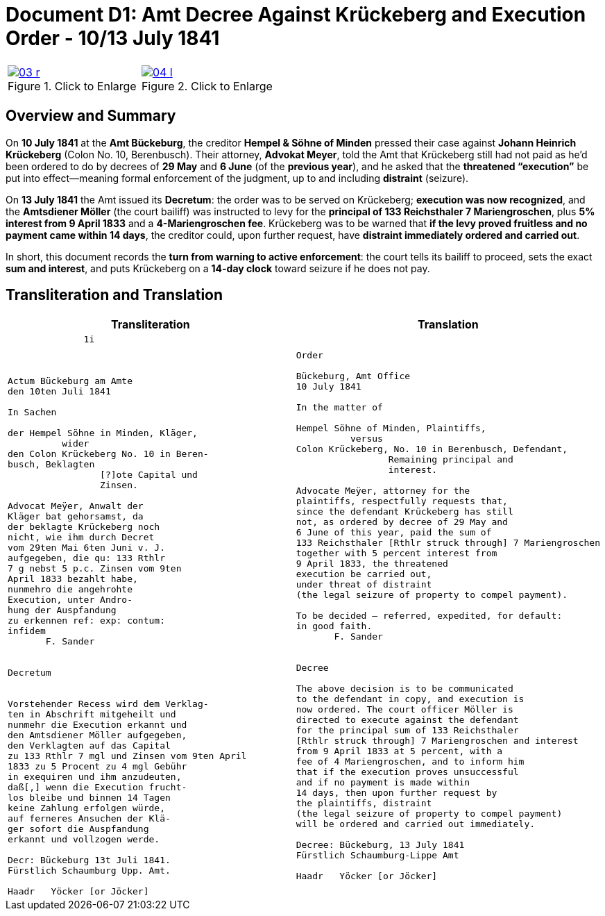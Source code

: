= Document D1: Amt Decree Against Krückeberg and Execution Order - 10/13 July 1841
:page-role: wide
:doc-id: doc-01i
:place: Bückeburg
:doc-date: 1841-07-13
:source-images: 03-r.png,04-l.png
:related-index: index-row-2


[options="noheader",cols="1a,1a",frame=none,grid=none]
|===
|image::03-r.png[title="Click to Enlarge",scale=50,link=self]
                                                              
|image::04-l.png[title="Click to Enlarge",scale=50,link=self]
|===

== Overview and Summary

On *10 July 1841* at the *Amt Bückeburg*, the creditor *Hempel & Söhne of Minden* pressed their case against
*Johann Heinrich Krückeberg* (Colon No. 10, Berenbusch). Their attorney, *Advokat Meyer*, told the Amt that
Krückeberg still had not paid as he’d been ordered to do by decrees of *29 May* and *6 June* (of the *previous
year*), and he asked that the *threatened “execution”* be put into effect—meaning formal enforcement of the
judgment, up to and including *distraint* (seizure).

On *13 July 1841* the Amt issued its *Decretum*: the order was to be served on Krückeberg; *execution was now
recognized*, and the *Amtsdiener Möller* (the court bailiff) was instructed to levy for the *principal of 133
Reichsthaler 7 Mariengroschen*, plus *5% interest from 9 April 1833* and a *4-Mariengroschen fee*. Krückeberg
was to be warned that *if the levy proved fruitless and no payment came within 14 days*, the creditor could, upon
further request, have *distraint immediately ordered and carried out*.

In short, this document records the *turn from warning to active enforcement*: the court tells its bailiff to
proceed, sets the exact *sum and interest*, and puts Krückeberg on a *14-day clock* toward seizure if he does
not pay.


== Transliteration and Translation

[cols="1a,1a"]
|===
|Transliteration|Translation

|
[verse]
____
              1i



Actum Bückeburg am Amte
den 10ten Juli 1841

In Sachen

der Hempel Söhne in Minden, Kläger,
          wider
den Colon Krückeberg No. 10 in Beren-
busch, Beklagten
                 [?]ote Capital und
                 Zinsen.

Advocat Meÿer, Anwalt der
Kläger bat gehorsamst, da
der beklagte Krückeberg noch
nicht, wie ihm durch Decret
vom 29ten Mai 6ten Juni v. J.
aufgegeben, die qu: 133 Rthlr
7 g nebst 5 p.c. Zinsen vom 9ten
April 1833 bezahlt habe,
nunmehro die angehrohte
Execution, unter Andro-
hung der Auspfandung
zu erkennen ref: exp: contum:
infidem
       F. Sander


Decretum


Vorstehender Recess wird dem Verklag-
ten in Abschrift mitgeheilt und
nunmehr die Execution erkannt und
den Amtsdiener Möller aufgegeben,
den Verklagten auf das Capital
zu 133 Rthlr 7 mgl und Zinsen vom 9ten April
1833 zu 5 Procent zu 4 mgl Gebühr
in exequiren und ihm anzudeuten,
daß[,] wenn die Execution frucht-
los bleibe und binnen 14 Tagen
keine Zahlung erfolgen würde,
auf ferneres Ansuchen der Klä-
ger sofort die Auspfandung
erkannt und vollzogen werde.

Decr: Bückeburg 13t Juli 1841.
Fürstlich Schaumburg Upp. Amt.

Haadr   Yöcker [or Jöcker]
____

|
[verse]
____
Order

Bückeburg, Amt Office
10 July 1841

In the matter of

Hempel Söhne of Minden, Plaintiffs,
          versus
Colon Krückeberg, No. 10 in Berenbusch, Defendant,
                 Remaining principal and
                 interest.

Advocate Meÿer, attorney for the
plaintiffs, respectfully requests that,
since the defendant Krückeberg has still
not, as ordered by decree of 29 May and
6 June of this year, paid the sum of
133 Reichsthaler [Rthlr struck through] 7 Mariengroschen
together with 5 percent interest from
9 April 1833, the threatened
execution be carried out,
under threat of distraint
(the legal seizure of property to compel payment).

To be decided – referred, expedited, for default:
in good faith.
       F. Sander


Decree

The above decision is to be communicated
to the defendant in copy, and execution is
now ordered. The court officer Möller is
directed to execute against the defendant
for the principal sum of 133 Reichsthaler
[Rthlr struck through] 7 Mariengroschen and interest
from 9 April 1833 at 5 percent, with a
fee of 4 Mariengroschen, and to inform him
that if the execution proves unsuccessful
and if no payment is made within
14 days, then upon further request by
the plaintiffs, distraint
(the legal seizure of property to compel payment)
will be ordered and carried out immediately.

Decree: Bückeburg, 13 July 1841
Fürstlich Schaumburg-Lippe Amt

Haadr   Yöcker [or Jöcker]
____
|===
